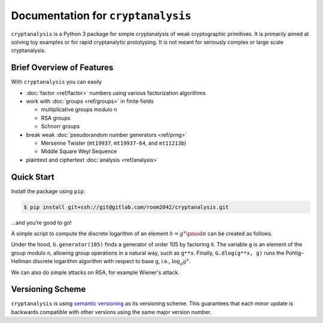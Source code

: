 Documentation for ``cryptanalysis``
===================================

``cryptanalysis`` is a Python 3 package for simple cryptanalysis of weak
cryptographic primitives. It is primarily aimed at solving toy examples
or for rapid cryptanalytic prototyping. It is not meant for seriously
complex or large scale cryptanalysis.

Brief Overview of Features
--------------------------

With ``cryptanalysis`` you can easily

* :doc:`factor <ref/factor>` numbers using various factorization algorithms
* work with :doc:`groups <ref/groups>` in finite fields

  * multiplicative groups modulo ``n``
  * RSA groups
  * Schnorr groups

* break weak :doc:`pseudorandom number generators <ref/prng>`

  * Mersenne Twister (``mt19937``, ``mt19937-64``, and ``mt11213b``)
  * Middle Square Weyl Sequence

* plaintext and ciphertext :doc:`analysis <ref/analysis>`

Quick Start
-----------

Install the package using ``pip``:

.. code-block:: console

   $ pip install git+ssh://git@gitlab.com/room2042/cryptanalysis.git

…and you’re good to go!

A simple script to compute the discrete logarithm of an element
:math:`h = g^x \pmod{n}` can be created as follows.

.. testcode::

   from cryptanalysis.groups import MultiplicativeGroup

   n = 986545
   G = MultiplicativeGroup(n)
   g = G.generator(105)
   x = 5
   assert G.dlog(g**x, g) == x

Under the hood, ``G.generator(105)`` finds a generator of order 105 by
factoring it.
The variable ``g`` is an element of the group modulo ``n``, allowing
group operations in a natural way, such as ``g**x``.
Finally, ``G.dlog(g**x, g)`` runs the Pohlig–Hellman discrete logarithm
algorithm with respect to base ``g``, i.e., :math:`\log_g g^x`.

We can also do simple attacks on RSA, for example Wiener's attack.

.. doctest::

   >>> from cryptanalysis.groups import RSAGroup
   >>> n = 1097 * 1259
   >>> e = 735343
   >>> RSA = RSAGroup(n, e)
   >>> RSA.wiener()
   True
   >>> RSA.d
   15

Versioning Scheme
-----------------

``cryptanalysis`` is using `semantic versioning <https://semver.org/>`_
as its versioning scheme.
This guarantees that each minor update is backwards compatible with
other versions using the same major version number.
